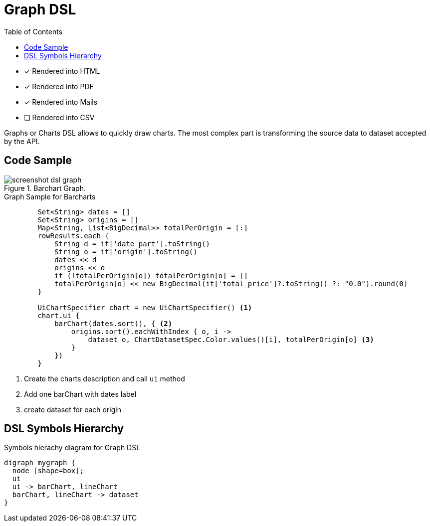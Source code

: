 = Graph DSL
:doctype: book
:taack-category: 3|doc/DSLs
:toc:
:source-highlighter: rouge

* [*] Rendered into HTML
* [*] Rendered into PDF
* [*] Rendered into Mails
* [ ] Rendered into CSV

Graphs or Charts DSL allows to quickly draw charts. The most complex part is transforming the source data to dataset accepted by the API.

== Code Sample

[[graph-preview]]
.Barchart Graph.
image::screenshot-dsl-graph.webp[]

[source,groovy]
[[graph-sample1]]
.Graph Sample for Barcharts
----
        Set<String> dates = []
        Set<String> origins = []
        Map<String, List<BigDecimal>> totalPerOrigin = [:]
        rowResults.each {
            String d = it['date_part'].toString()
            String o = it['origin'].toString()
            dates << d
            origins << o
            if (!totalPerOrigin[o]) totalPerOrigin[o] = []
            totalPerOrigin[o] << new BigDecimal(it['total_price']?.toString() ?: "0.0").round(0)
        }

        UiChartSpecifier chart = new UiChartSpecifier() <1>
        chart.ui {
            barChart(dates.sort(), { <2>
                origins.sort().eachWithIndex { o, i ->
                    dataset o, ChartDatasetSpec.Color.values()[i], totalPerOrigin[o] <3>
                }
            })
        }

----

<1> Create the charts description and call `ui` method
<2> Add one barChart with dates label
<3> create dataset for each origin

== DSL Symbols Hierarchy

[graphviz,format="svg",align=center]
.Symbols hierachy diagram for Graph DSL
----
digraph mygraph {
  node [shape=box];
  ui
  ui -> barChart, lineChart
  barChart, lineChart -> dataset
}
----
